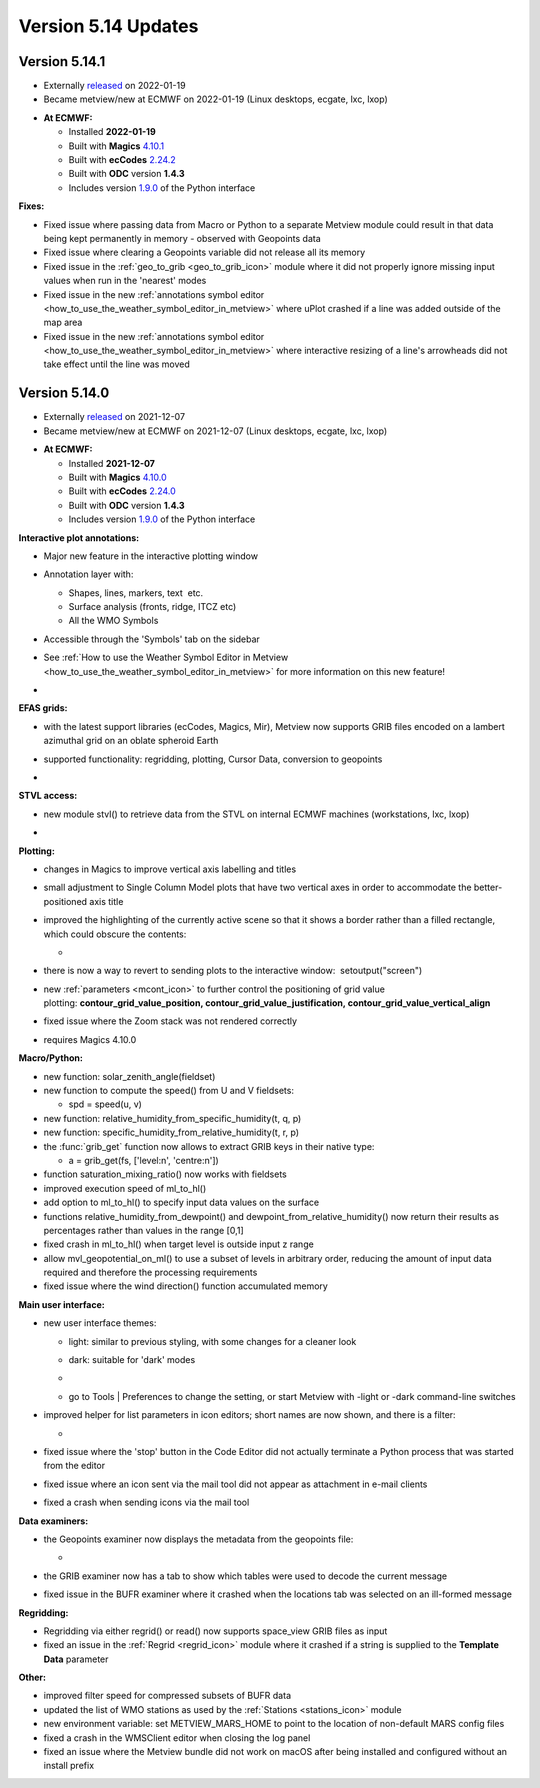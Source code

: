 .. _version_5.14_updates:

Version 5.14 Updates
////////////////////


Version 5.14.1
==============

* Externally `released <https://software.ecmwf.int/wiki/display/METV/Releases>`__\  on 2022-01-19
* Became metview/new at ECMWF on 2022-01-19 (Linux desktops, ecgate, lxc, lxop)


-  **At ECMWF:**

   -  Installed **2022-01-19**

   -  Built
      with **Magics** `4.10.1 <https://confluence.ecmwf.int/display/MAGP/Latest+News>`__

   -  Built
      with **ecCodes** `2.24.2 <https://confluence.ecmwf.int/display/ECC/ecCodes+version+2.24.2+released>`__

   -  Built with **ODC** version **1.4.3**

   -  Includes
      version `1.9.0 <https://confluence.ecmwf.int/display/METV/Metview+Python+Release+Notes>`__ of
      the Python interface

**Fixes:**

-  Fixed issue where passing data from Macro or Python to a separate
   Metview module could result in that data being kept permanently in
   memory - observed with Geopoints data

-  Fixed issue where clearing a Geopoints variable did not release all
   its memory

-  Fixed issue in
   the :ref:`geo_to_grib <geo_to_grib_icon>` module
   where it did not properly ignore missing input values when run in the
   'nearest' modes

-  Fixed issue in the new :ref:`annotations symbol
   editor <how_to_use_the_weather_symbol_editor_in_metview>` where
   uPlot crashed if a line was added outside of the map area

-  Fixed issue in the new :ref:`annotations symbol
   editor <how_to_use_the_weather_symbol_editor_in_metview>` where
   interactive resizing of a line's arrowheads did not take effect until
   the line was moved

Version 5.14.0
==============

* Externally `released <https://software.ecmwf.int/wiki/display/METV/Releases>`__\  on 2021-12-07
* Became metview/new at ECMWF on 2021-12-07 (Linux desktops, ecgate, lxc, lxop)


-  **At ECMWF:**

   -  Installed **2021-12-07**

   -  Built
      with **Magics** `4.10.0 <https://confluence.ecmwf.int/display/MAGP/Latest+News>`__

   -  Built
      with **ecCodes** `2.24.0 <https://confluence.ecmwf.int/display/ECC/ecCodes+version+2.24.0+released>`__

   -  Built with **ODC** version **1.4.3**

   -  Includes
      version `1.9.0 <https://confluence.ecmwf.int/display/METV/Metview+Python+Release+Notes>`__ of
      the Python interface

**Interactive plot annotations:**

-  Major new feature in the interactive plotting window

-  Annotation layer with:​

   -  Shapes, lines, markers, text  etc.​

   -  Surface analysis (fronts, ridge, ITCZ etc)​

   -  All the WMO Symbols

-  Accessible through the 'Symbols' tab on the sidebar​

-  See :ref:`How to use the Weather Symbol Editor in
   Metview <how_to_use_the_weather_symbol_editor_in_metview>` for
   more information on this new feature!

-  .. image:: /_static/release/version_5.14_updates/image1.png
      :width: 5.20833in
      :height: 4.07292in

      

   .. image:: /_static/release/version_5.14_updates/image2.png
      :width: 5in
      :height: 4.0173in

**EFAS grids:**

-  with the latest support libraries (ecCodes, Magics, Mir), Metview now
   supports GRIB files encoded on a lambert azimuthal grid on an oblate
   spheroid Earth

-  supported functionality: regridding, plotting, Cursor Data,
   conversion to geopoints

-  .. image:: /_static/release/version_5.14_updates/image3.png
      :width: 3.19792in
      :height: 2.60417in

     

   .. image:: /_static/release/version_5.14_updates/image4.png
      :width: 5.40069in
      :height: 2.40673in

**STVL access:**

-  new module stvl() to retrieve data from the STVL on internal ECMWF
   machines (workstations, lxc, lxop)

-  .. image:: /_static/release/version_5.14_updates/image5.png
      :width: 3.17845in
      :height: 2.60417in

     

   .. image:: /_static/release/version_5.14_updates/image6.png
      :width: 4.79742in
      :height: 2.60417in

**Plotting:**

-  changes in Magics to improve vertical axis labelling and titles

-  small adjustment to Single Column Model plots that have two vertical
   axes in order to accommodate the better-positioned axis title

-  improved the highlighting of the currently active scene so that it
   shows a border rather than a filled rectangle, which could obscure
   the contents:

   -  .. image:: /_static/release/version_5.14_updates/image7.png
         :width: 3.71022in
         :height: 2.60417in

-  there is now a way to revert to sending plots to the interactive
   window:  setoutput("screen")

-  new :ref:`parameters <mcont_icon>` to
   further control the positioning of grid value
   plotting: **contour_grid_value_position, contour_grid_value_justification, contour_grid_value_vertical_align**

-  fixed issue where the Zoom stack was not rendered correctly

-  requires Magics 4.10.0

**Macro/Python:**

-  new function: solar_zenith_angle(fieldset)

-  new function to compute the speed() from U and V fieldsets:

   -  spd = speed(u, v)

-  new function: relative_humidity_from_specific_humidity(t, q, p)

-  new function: specific_humidity_from_relative_humidity(t, r, p)

-  the :func:`grib_get` function
   now allows to extract GRIB keys in their native type:

   -  a = grib_get(fs, ['level:n', 'centre:n'])

-  function saturation_mixing_ratio() now works with fieldsets

-  improved execution speed of ml_to_hl()

-  add option to ml_to_hl() to specify input data values on the surface

-  functions relative_humidity_from_dewpoint() and dewpoint_from_relative_humidity() now
   return their results as percentages rather than values in the
   range [0,1]

-  fixed crash in ml_to_hl() when target level is outside input z range

-  allow mvl_geopotential_on_ml() to use a subset of levels in arbitrary
   order, reducing the amount of input data required and therefore the
   processing requirements

-  fixed issue where the wind direction() function accumulated memory

**Main user interface:**

-  new user interface themes:

   -  light: similar to previous styling, with some changes for a
      cleaner look

   -  dark: suitable for 'dark' modes

   -  .. image:: /_static/release/version_5.14_updates/image8.png
         :width: 4.21288in
         :height: 2.60417in

        

      .. image:: /_static/release/version_5.14_updates/image9.png
         :width: 4.21288in
         :height: 2.60417in

   -  go to Tools \| Preferences to change the setting, or start Metview
      with -light or -dark command-line switches

-  improved helper for list parameters in icon editors; short names are
   now shown, and there is a filter:

   -  .. image:: /_static/release/version_5.14_updates/image10.png
         :width: 3.95833in
         :height: 2.33333in

-  fixed issue where the 'stop' button in the Code Editor did not
   actually terminate a Python process that was started from the editor

-  fixed issue where an icon sent via the mail tool did not appear as
   attachment in e-mail clients

-  fixed a crash when sending icons via the mail tool

**Data examiners:**

-  the Geopoints examiner now displays the metadata from the geopoints
   file:

   -  .. image:: /_static/release/version_5.14_updates/image11.png
         :width: 4.90069in
         :height: 1.02506in

-  the GRIB examiner now has a tab to show which tables were used to
   decode the current message

-  fixed issue in the BUFR examiner where it crashed when the locations
   tab was selected on an ill-formed message

**Regridding:**

-  Regridding via either regrid() or read() now supports space_view GRIB
   files as input

-  fixed an issue in
   the :ref:`Regrid <regrid_icon>` module
   where it crashed if a string is supplied to the **Template
   Data** parameter

**Other:**

-  improved filter speed for compressed subsets of BUFR data

-  updated the list of WMO stations as used by
   the :ref:`Stations <stations_icon>` module

-  new environment variable: set METVIEW_MARS_HOME to point to the
   location of non-default MARS config files

-  fixed a crash in the WMSClient editor when closing the log panel

-  fixed an issue where the Metview bundle did not work on macOS after
   being installed and configured without an install prefix
